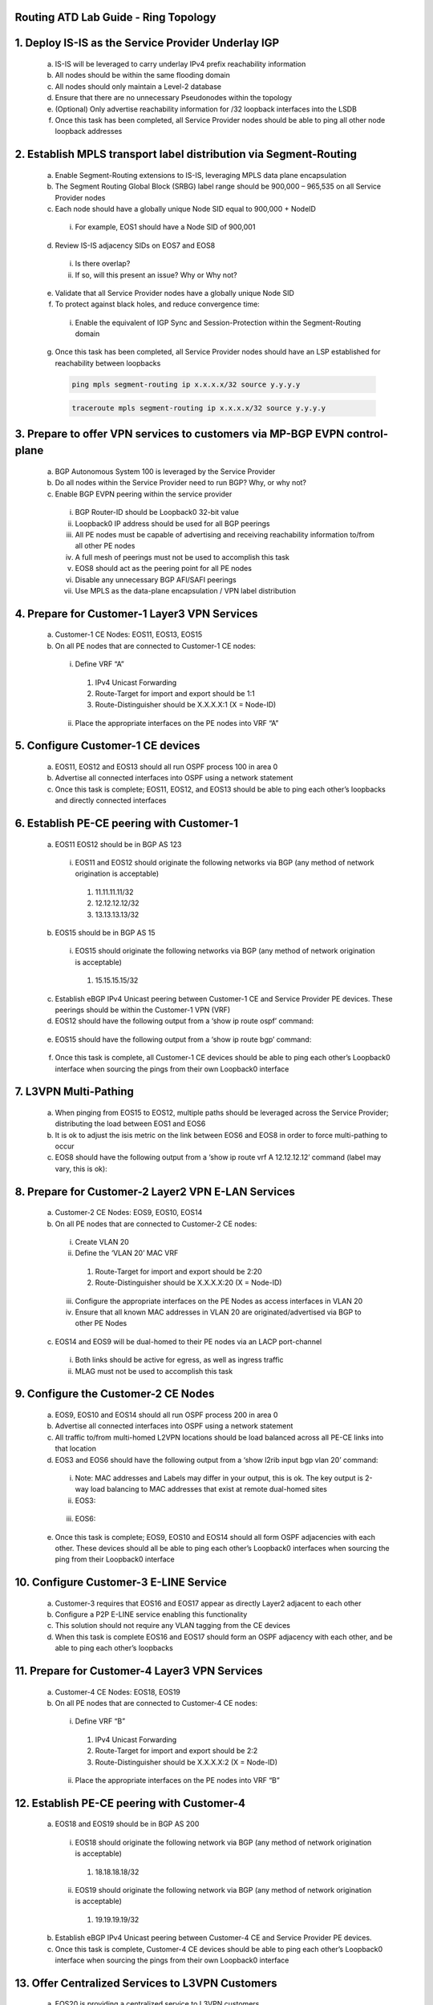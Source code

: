 Routing ATD Lab Guide - Ring Topology
==========================================

.. image:: images/RATD_RING-Topo-ImageNoAristaLogo.png
   :align: center

1.	Deploy IS-IS as the Service Provider Underlay IGP
==========================================================

   .. image:: images/RATD_RING-Section1+2-Image.png
      :align: center
  
   a.	IS-IS will be leveraged to carry underlay IPv4 prefix reachability information
  
   b.	All nodes should be within the same flooding domain
  
   c.	All nodes should only maintain a Level-2 database
  
   d.	Ensure that there are no unnecessary Pseudonodes within the topology
  
   e.	(Optional) Only advertise reachability information for /32 loopback interfaces into the LSDB
  
   f.	Once this task has been completed, all Service Provider nodes should be able to ping all other node loopback addresses

2.	Establish MPLS transport label distribution via Segment-Routing
=========================================================================

   a.	Enable Segment-Routing extensions to IS-IS, leveraging MPLS data plane encapsulation
   
   b.	The Segment Routing Global Block (SRBG) label range should be 900,000 – 965,535 on all Service Provider nodes
   
   c.	Each node should have a globally unique Node SID equal to 900,000 + NodeID
 
      i.	For example, EOS1 should have a Node SID of 900,001
   
   d.	Review IS-IS adjacency SIDs on EOS7 and EOS8
 
      i.	Is there overlap?
 
      ii.	If so, will this present an issue? Why or Why not?
   
   e.	Validate that all Service Provider nodes have a globally unique Node SID
   
   f.	To protect against black holes, and reduce convergence time:
 
      i.	Enable the equivalent of IGP Sync and Session-Protection within the Segment-Routing domain
   
   g.	Once this task has been completed, all Service Provider nodes should have an LSP established for reachability between loopbacks

       .. code-block:: text

         ping mpls segment-routing ip x.x.x.x/32 source y.y.y.y

       .. code-block:: text

         traceroute mpls segment-routing ip x.x.x.x/32 source y.y.y.y

3.	Prepare to offer VPN services to customers via MP-BGP EVPN control-plane
==================================================================================

   .. image:: images/RATD_RING-Section3-Image.png
      :align: center
 
   a.	BGP Autonomous System 100 is leveraged by the Service Provider
 
   b.	Do all nodes within the Service Provider need to run BGP? Why, or why not?
  
   c.	Enable BGP EVPN peering within the service provider
  
      i.	BGP Router-ID should be Loopback0 32-bit value
  
      ii.	Loopback0 IP address should be used for all BGP peerings
  
      iii.	All PE nodes must be capable of advertising and receiving reachability information to/from all other PE nodes
  
      iv.	A full mesh of peerings must not be used to accomplish this task
  
      v.	EOS8 should act as the peering point for all PE nodes
  
      vi.	Disable any unnecessary BGP AFI/SAFI peerings
  
      vii.	Use MPLS as the data-plane encapsulation / VPN label distribution

4.	Prepare for Customer-1 Layer3 VPN Services
===================================================================================

   .. image:: images/RATD_RING-Section4+5+6+7-Image.png
      :align: center
   
   a.	Customer-1 CE Nodes: EOS11, EOS13, EOS15
   
   b.	On all PE nodes that are connected to Customer-1 CE nodes:
   
      i.	Define VRF “A”
   
         1.	IPv4 Unicast Forwarding
   
         2.	Route-Target for import and export should be 1:1
   
         3.	Route-Distinguisher should be X.X.X.X:1 (X = Node-ID)
   
      ii.	Place the appropriate interfaces on the PE nodes into VRF “A”

5.	Configure Customer-1 CE devices
=========================================================================
   
   a.	EOS11, EOS12 and EOS13 should all run OSPF process 100 in area 0
   
   b.	Advertise all connected interfaces into OSPF using a network statement
   
   c.	Once this task is complete; EOS11, EOS12, and EOS13 should be able to ping each other’s loopbacks and directly connected interfaces

6.	Establish PE-CE peering with Customer-1
=========================================================================
   
   a.	EOS11 EOS12 should be in BGP AS 123
      
      i.	EOS11 and EOS12 should originate the following networks via BGP (any method of network origination is acceptable)
      
         1.	11.11.11.11/32
      
         2.	12.12.12.12/32
      
         3.	13.13.13.13/32
   
   b.	EOS15 should be in BGP AS 15
   
      i.	EOS15 should originate the following networks via BGP (any method of network origination is acceptable)
   
         1.	15.15.15.15/32
   
   c.	Establish eBGP IPv4 Unicast peering between Customer-1 CE and Service Provider PE devices. These peerings should be within the Customer-1 VPN (VRF)
   
   d.	EOS12 should have the following output from a ‘show ip route ospf’ command:
      
      .. image:: images/RATD_Section6_Task_D.png
         :align: center   
   
   e.	EOS15 should have the following output from a ‘show ip route bgp’ command:

      .. image:: images/RATD_Section6_Task_E.png
         :align: center   
 
   f.	Once this task is complete, all Customer-1 CE devices should be able to ping each other’s Loopback0 interface when sourcing the pings from their own Loopback0 interface

7.	L3VPN Multi-Pathing
=========================================================================
  
   a.	When pinging from EOS15 to EOS12, multiple paths should be leveraged across the Service Provider; distributing the load between EOS1 and EOS6
  
   b.	It is ok to adjust the isis metric on the link between EOS6 and EOS8 in order to force multi-pathing to occur
  
   c.	EOS8 should have the following output from a ‘show ip route vrf A 12.12.12.12’ command (label may vary, this is ok):
  
      .. image:: images/RATD_RING_Section7_Task_C.png
         :align: center   

8.	Prepare for Customer-2 Layer2 VPN E-LAN Services
=========================================================================

   .. image:: images/RATD_RING-Section8+9.png
      :align: center
   
   a.	Customer-2 CE Nodes: EOS9, EOS10, EOS14
   
   b.	On all PE nodes that are connected to Customer-2 CE nodes:
   
      i.	Create VLAN 20
   
      ii.	Define the ‘VLAN 20’ MAC VRF
   
         1.	Route-Target for import and export should be 2:20
   
         2.	Route-Distinguisher should be X.X.X.X:20 (X = Node-ID)
   
      iii.	Configure the appropriate interfaces on the PE Nodes as access interfaces in VLAN 20
   
      iv.	Ensure that all known MAC addresses in VLAN 20 are originated/advertised via BGP to other PE Nodes
   
   c.	EOS14 and EOS9 will be dual-homed to their PE nodes via an LACP port-channel
   
      i.	Both links should be active for egress, as well as ingress traffic
   
      ii.	MLAG must not be used to accomplish this task

9.	Configure the Customer-2 CE Nodes
=========================================================================
 
   a.	EOS9, EOS10 and EOS14 should all run OSPF process 200 in area 0
 
   b.	Advertise all connected interfaces into OSPF using a network statement
 
   c.	All traffic to/from multi-homed L2VPN locations should be load balanced across all PE-CE links into that location
 
   d.	EOS3 and EOS6 should have the following output from a ‘show l2rib input bgp vlan 20’ command:	
 
      i.	Note: MAC addresses and Labels may differ in your output, this is ok. The key output is 2-way load balancing to MAC addresses that exist at remote dual-homed sites
 
      ii.	EOS3:
 
         .. image:: images/RATD_Section9_Task_D_EOS3.png
            :align: center   
      
      iii.	EOS6:
      
         .. image:: images/RATD_Section9_Task_D_EOS6.png
            :align: center

   e.	Once this task is complete; EOS9, EOS10 and EOS14 should all form OSPF adjacencies with each other. These devices should all be able to ping each other’s Loopback0 interfaces when sourcing the ping from their Loopback0 interface

10. Configure Customer-3 E-LINE Service
=========================================================================

   .. image:: images/RATD_RING-Section10-Image.png
      :align: center

   a.	Customer-3 requires that EOS16 and EOS17 appear as directly Layer2 adjacent to each other
   
   b.	Configure a P2P E-LINE service enabling this functionality
   
   c.	This solution should not require any VLAN tagging from the CE devices
   
   d.	When this task is complete EOS16 and EOS17 should form an OSPF adjacency with each other, and be able to ping each other’s loopbacks

11.	Prepare for Customer-4 Layer3 VPN Services
=========================================================================

   .. image:: images/RATD_RING-Section11+12-Image.png
      :align: center
  
   a.	Customer-4 CE Nodes: EOS18, EOS19
  
   b.	On all PE nodes that are connected to Customer-4 CE nodes:
  
      i.	Define VRF “B”
  
         1.	IPv4 Unicast Forwarding
  
         2.	Route-Target for import and export should be 2:2
  
         3.	Route-Distinguisher should be X.X.X.X:2 (X = Node-ID)
  
      ii.	Place the appropriate interfaces on the PE nodes into VRF “B”

12.	Establish PE-CE peering with Customer-4
=========================================================================
 
   a.	EOS18 and EOS19 should be in BGP AS 200
   
      i.	EOS18 should originate the following network via BGP (any method of network origination is acceptable)
   
         1.	18.18.18.18/32
   
      ii.	EOS19 should originate the following network via BGP (any method of network origination is acceptable)
   
         1.	19.19.19.19/32
   
   b.	Establish eBGP IPv4 Unicast peering between Customer-4 CE and Service Provider PE devices.
   
   c.	Once this task is complete, Customer-4 CE devices should be able to ping each other’s Loopback0 interface when sourcing the pings from their own Loopback0 interface

13.	Offer Centralized Services to L3VPN Customers
=========================================================================

   .. image:: images/RATD_RING-Section13-Image.png
      :align: center
  
   a.	EOS20 is providing a centralized service to L3VPN customers
   
   b.	This service is accessible via 20.20.20.20/32
   
   c.	The service should only be accessible from EOS12 and EOS19
   
   d.	Create a centralized service offering, utilizing the VRF “SVC” on the necessary PE nodes
   
   e.	When this task is complete, EOS12 and EOS19 should all be able to ping 20.20.20.20
   
   f.	EOS11, EOS13, EOS15 and EOS18 must not be able to ping 20.20.20.20
   
   g.	Customer-1 (VRF A) and Customer-4 (VRF B) CE devices must not see each other’s routes, and must not be able to ping each other
   
   h.	ACLs must not be used to accomplish any part of this task
